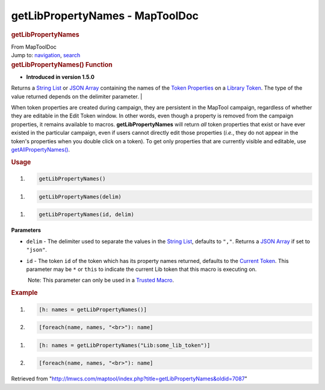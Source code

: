 ================================
getLibPropertyNames - MapToolDoc
================================

.. contents::
   :depth: 3
..

.. container:: noprint
   :name: mw-page-base

.. container:: noprint
   :name: mw-head-base

.. container:: mw-body
   :name: content

   .. container:: mw-indicators

   .. rubric:: getLibPropertyNames
      :name: firstHeading
      :class: firstHeading

   .. container:: mw-body-content
      :name: bodyContent

      .. container::
         :name: siteSub

         From MapToolDoc

      .. container::
         :name: contentSub

      .. container:: mw-jump
         :name: jump-to-nav

         Jump to: `navigation <#mw-head>`__, `search <#p-search>`__

      .. container:: mw-content-ltr
         :name: mw-content-text

         .. rubric:: getLibPropertyNames() Function
            :name: getlibpropertynames-function

         .. container:: template_version

            • **Introduced in version 1.5.0**

         .. container:: template_description

            Returns a `String List <String_List>`__ or
            `JSON Array <JSON_Array>`__ containing the
            names of the `Token
            Properties <Token_Property>`__ on a `Library
            Token <Library_Token>`__. The type of the
            value returned depends on the delimiter parameter.
            | 

            .. container:: template_note

               When token properties are created during campaign, they
               are persistent in the MapTool campaign, regardless of
               whether they are editable in the Edit Token window. In
               other words, even though a property is removed from the
               campaign properties, it remains available to macros.
               **getLibPropertyNames** will return *all* token
               properties that exist or have ever existed in the
               particular campaign, even if users cannot directly edit
               those properties (*i.e.*, they do not appear in the
               token's properties when you double click on a token). To
               get only properties that are currently visible and
               editable, use
               `getAllPropertyNames() <getAllPropertyNames>`__.

         .. rubric:: Usage
            :name: usage

         .. container:: mw-geshi mw-code mw-content-ltr

            .. container:: mtmacro source-mtmacro

               #. .. code-block:: none

                     getLibPropertyNames()

         .. container:: mw-geshi mw-code mw-content-ltr

            .. container:: mtmacro source-mtmacro

               #. .. code-block:: none

                     getLibPropertyNames(delim)

         .. container:: mw-geshi mw-code mw-content-ltr

            .. container:: mtmacro source-mtmacro

               #. .. code-block:: none

                     getLibPropertyNames(id, delim)

         **Parameters**

         -  ``delim`` - The delimiter used to separate the values in the
            `String List <String_List>`__, defaults to
            ``","``. Returns a `JSON Array <JSON_Array>`__
            if set to ``"json"``.
         -  ``id`` - The token ``id`` of the token which has its
            property names returned, defaults to the `Current
            Token <Current_Token>`__. This parameter may
            be ``*`` or ``this`` to indicate the current Lib token that
            this macro is executing on.

            .. container:: template_trusted_param

                Note: This parameter can only be used in a `Trusted
               Macro <Trusted_Macro>`__. 

         .. rubric:: Example
            :name: example

         .. container:: template_example

            .. container:: mw-geshi mw-code mw-content-ltr

               .. container:: mtmacro source-mtmacro

                  #. .. code-block:: none

                        [h: names = getLibPropertyNames()]

                  #. .. code-block:: none

                        [foreach(name, names, "<br>"): name]

            .. container:: mw-geshi mw-code mw-content-ltr

               .. container:: mtmacro source-mtmacro

                  #. .. code-block:: none

                        [h: names = getLibPropertyNames("Lib:some_lib_token")]

                  #. .. code-block:: none

                        [foreach(name, names, "<br>"): name]

      .. container:: printfooter

         Retrieved from
         "http://lmwcs.com/maptool/index.php?title=getLibPropertyNames&oldid=7087"

